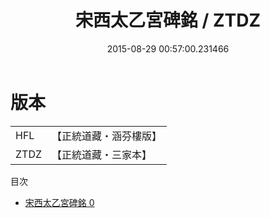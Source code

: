#+TITLE: 宋西太乙宮碑銘 / ZTDZ

#+DATE: 2015-08-29 00:57:00.231466
* 版本
 |       HFL|【正統道藏・涵芬樓版】|
 |      ZTDZ|【正統道藏・三家本】|
目次
 - [[file:KR5c0366_000.txt][宋西太乙宮碑銘 0]]
